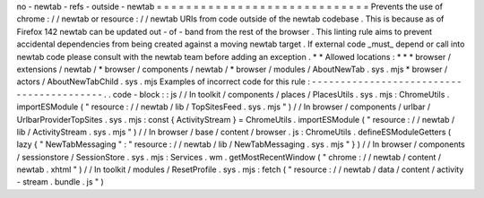 no
-
newtab
-
refs
-
outside
-
newtab
=
=
=
=
=
=
=
=
=
=
=
=
=
=
=
=
=
=
=
=
=
=
=
=
=
=
=
=
=
Prevents
the
use
of
chrome
:
/
/
newtab
or
resource
:
/
/
newtab
URIs
from
code
outside
of
the
newtab
codebase
.
This
is
because
as
of
Firefox
142
newtab
can
be
updated
out
-
of
-
band
from
the
rest
of
the
browser
.
This
linting
rule
aims
to
prevent
accidental
dependencies
from
being
created
against
a
moving
newtab
target
.
If
external
code
_must_
depend
or
call
into
newtab
code
please
consult
with
the
newtab
team
before
adding
an
exception
.
*
*
Allowed
locations
:
*
*
*
browser
/
extensions
/
newtab
/
*
browser
/
components
/
newtab
/
*
browser
/
modules
/
AboutNewTab
.
sys
.
mjs
*
browser
/
actors
/
AboutNewTabChild
.
sys
.
mjs
Examples
of
incorrect
code
for
this
rule
:
-
-
-
-
-
-
-
-
-
-
-
-
-
-
-
-
-
-
-
-
-
-
-
-
-
-
-
-
-
-
-
-
-
-
-
-
-
-
-
-
-
.
.
code
-
block
:
:
js
/
/
In
toolkit
/
components
/
places
/
PlacesUtils
.
sys
.
mjs
:
ChromeUtils
.
importESModule
(
"
resource
:
/
/
newtab
/
lib
/
TopSitesFeed
.
sys
.
mjs
"
)
/
/
In
browser
/
components
/
urlbar
/
UrlbarProviderTopSites
.
sys
.
mjs
:
const
{
ActivityStream
}
=
ChromeUtils
.
importESModule
(
"
resource
:
/
/
newtab
/
lib
/
ActivityStream
.
sys
.
mjs
"
)
/
/
In
browser
/
base
/
content
/
browser
.
js
:
ChromeUtils
.
defineESModuleGetters
(
lazy
{
"
NewTabMessaging
"
:
"
resource
:
/
/
newtab
/
lib
/
NewTabMessaging
.
sys
.
mjs
"
}
)
/
/
In
browser
/
components
/
sessionstore
/
SessionStore
.
sys
.
mjs
:
Services
.
wm
.
getMostRecentWindow
(
"
chrome
:
/
/
newtab
/
content
/
newtab
.
xhtml
"
)
/
/
In
toolkit
/
modules
/
ResetProfile
.
sys
.
mjs
:
fetch
(
"
resource
:
/
/
newtab
/
data
/
content
/
activity
-
stream
.
bundle
.
js
"
)
